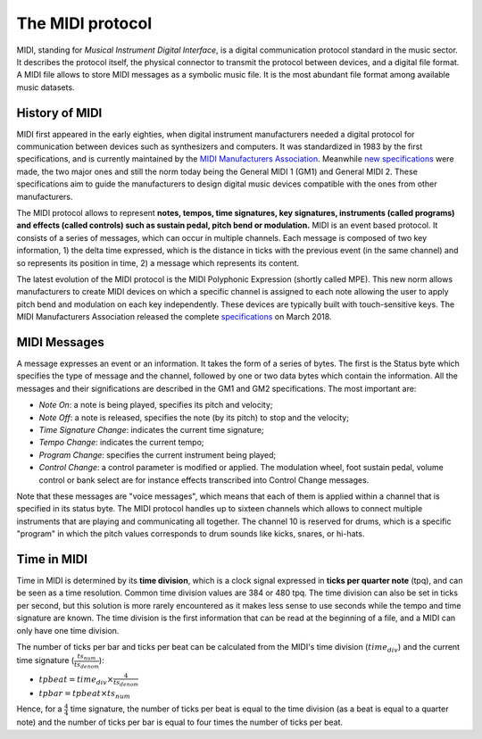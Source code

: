 .. _midi-protocol-label:

===================================
The MIDI protocol
===================================

MIDI, standing for *Musical Instrument Digital Interface*, is a digital communication protocol standard in the music sector. It describes the protocol itself, the physical connector to transmit the protocol between devices, and a digital file format.
A MIDI file allows to store MIDI messages as a symbolic music file. It is the most abundant file format among available music datasets.

History of MIDI
-----------------------------

MIDI first appeared in the early eighties, when digital instrument manufacturers needed a digital protocol for communication between devices such as synthesizers and computers. It was standardized in 1983 by the first specifications, and is currently maintained by the `MIDI Manufacturers Association <https://www.midi.org>`_\. Meanwhile `new specifications <https://www.midi.org/specifications>`_ were made, the two major ones and still the norm today being the General MIDI 1 (GM1) and General MIDI 2. These specifications aim to guide the manufacturers to design digital music devices compatible with the ones from other manufacturers.

The MIDI protocol allows to represent **notes, tempos, time signatures, key signatures, instruments (called programs) and effects (called controls) such as sustain pedal, pitch bend or modulation.**
MIDI is an event based protocol. It consists of a series of messages, which can occur in multiple channels. Each message is composed of two key information, 1) the delta time expressed, which is the distance in ticks with the previous event (in the same channel) and so represents its position in time, 2) a message which represents its content.

The latest evolution of the MIDI protocol is the MIDI Polyphonic Expression (shortly called MPE). This new norm allows manufacturers to create MIDI devices on which a specific channel is assigned to each note allowing the user to apply pitch bend and modulation on each key independently. These devices are typically built with touch-sensitive keys. The MIDI Manufacturers Association released the complete `specifications <https://www.midi.org/midi-articles/midi-polyphonic-expression-mpe>`_ on March 2018.


MIDI Messages
-----------------------------

A message expresses an event or an information. It takes the form of a series of bytes. The first is the Status byte which specifies the type of message and the channel, followed by one or two data bytes which contain the information. All the messages and their significations are described in the GM1 and GM2 specifications. The most important are:

- *Note On*: a note is being played, specifies its pitch and velocity;
- *Note Off*: a note is released, specifies the note (by its pitch) to stop and the velocity;
- *Time Signature Change*: indicates the current time signature;
- *Tempo Change*: indicates the current tempo;
- *Program Change*: specifies the current instrument being played;
- *Control Change*: a control parameter is modified or applied. The modulation wheel, foot sustain pedal, volume control or bank select are for instance effects transcribed into Control Change messages.

Note that these messages are "voice messages", which means that each of them is applied within a channel that is specified in its status byte. The MIDI protocol handles up to sixteen channels which allows to connect multiple instruments that are playing and communicating all together. The channel 10 is reserved for drums, which is a specific "program" in which the pitch values corresponds to drum sounds like kicks, snares, or hi-hats.

Time in MIDI
-----------------------------

Time in MIDI is determined by its **time division**, which is a clock signal expressed in **ticks per quarter note** (tpq), and can be seen as a time resolution. Common time division values are 384 or 480 tpq.
The time division can also be set in ticks per second, but this solution is more rarely encountered as it makes less sense to use seconds while the tempo and time signature are known.
The time division is the first information that can be read at the beginning of a file, and a MIDI can only have one time division.

The number of ticks per bar and ticks per beat can be calculated from the MIDI's time division (:math:`time_{div}`) and the current time signature (:math:`\frac{ts_{num}}{ts_{denom}}`):

- :math:`tpbeat = time_{div} \times \frac{4}{ts_{denom}}`
- :math:`tpbar = tpbeat \times ts_{num}`

Hence, for a :math:`\frac{4}{4}` time signature, the number of ticks per beat is equal to the time division (as a beat is equal to a quarter note) and the number of ticks per bar is equal to four times the number of ticks per beat.
